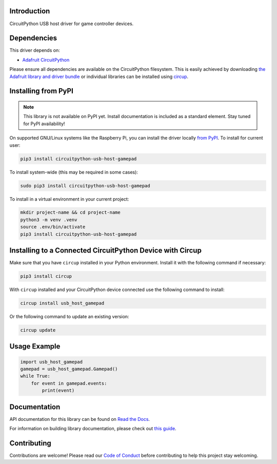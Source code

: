 Introduction
============


.. image:: https://readthedocs.org/projects/circuitpython-usb-host-gamepad/badge/?version=latest
    :target: https://circuitpython-usb-host-gamepad.readthedocs.io/
    :alt: Documentation Status



.. image:: https://img.shields.io/discord/327254708534116352.svg
    :target: https://adafru.it/discord
    :alt: Discord


.. image:: https://github.com/relic-se/CircuitPython_USB_Host_Gamepad/workflows/Build%20CI/badge.svg
    :target: https://github.com/relic-se/CircuitPython_USB_Host_Gamepad/actions
    :alt: Build Status


.. image:: https://img.shields.io/endpoint?url=https://raw.githubusercontent.com/astral-sh/ruff/main/assets/badge/v2.json
    :target: https://github.com/astral-sh/ruff
    :alt: Code Style: Ruff

CircuitPython USB host driver for game controller devices.


Dependencies
=============
This driver depends on:

* `Adafruit CircuitPython <https://github.com/adafruit/circuitpython>`_

Please ensure all dependencies are available on the CircuitPython filesystem.
This is easily achieved by downloading
`the Adafruit library and driver bundle <https://circuitpython.org/libraries>`_
or individual libraries can be installed using
`circup <https://github.com/adafruit/circup>`_.

Installing from PyPI
=====================
.. note:: This library is not available on PyPI yet. Install documentation is included
   as a standard element. Stay tuned for PyPI availability!

.. todo:: Remove the above note if PyPI version is/will be available at time of release.

On supported GNU/Linux systems like the Raspberry Pi, you can install the driver locally `from
PyPI <https://pypi.org/project/circuitpython-usb-host-gamepad/>`_.
To install for current user:

.. code-block:: shell

    pip3 install circuitpython-usb-host-gamepad

To install system-wide (this may be required in some cases):

.. code-block:: shell

    sudo pip3 install circuitpython-usb-host-gamepad

To install in a virtual environment in your current project:

.. code-block:: shell

    mkdir project-name && cd project-name
    python3 -m venv .venv
    source .env/bin/activate
    pip3 install circuitpython-usb-host-gamepad

Installing to a Connected CircuitPython Device with Circup
==========================================================

Make sure that you have ``circup`` installed in your Python environment.
Install it with the following command if necessary:

.. code-block:: shell

    pip3 install circup

With ``circup`` installed and your CircuitPython device connected use the
following command to install:

.. code-block:: shell

    circup install usb_host_gamepad

Or the following command to update an existing version:

.. code-block:: shell

    circup update

Usage Example
=============

.. code-block:: python

    import usb_host_gamepad
    gamepad = usb_host_gamepad.Gamepad()
    while True:
        for event in gamepad.events:
            print(event)

Documentation
=============
API documentation for this library can be found on `Read the Docs <https://circuitpython-usb-host-gamepad.readthedocs.io/>`_.

For information on building library documentation, please check out
`this guide <https://learn.adafruit.com/creating-and-sharing-a-circuitpython-library/sharing-our-docs-on-readthedocs#sphinx-5-1>`_.

Contributing
============

Contributions are welcome! Please read our `Code of Conduct
<https://github.com/relic-se/CircuitPython_USB_Host_Gamepad/blob/HEAD/CODE_OF_CONDUCT.md>`_
before contributing to help this project stay welcoming.
